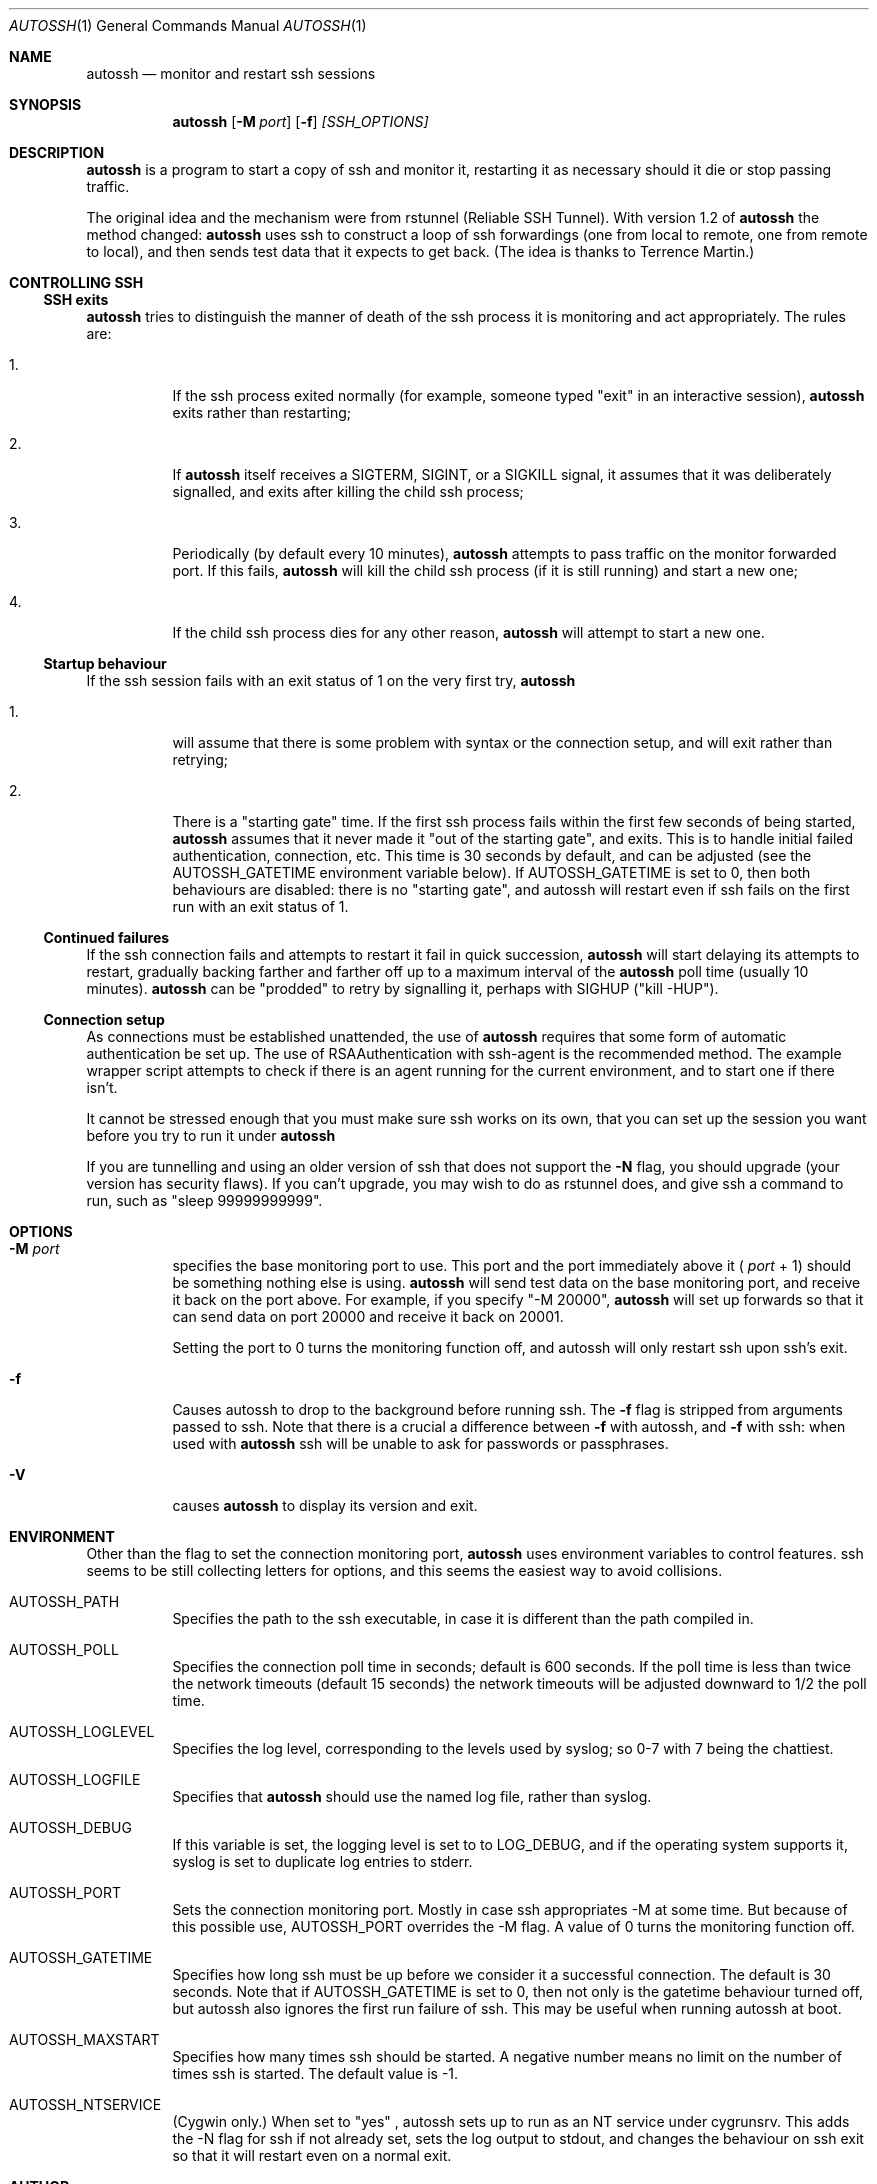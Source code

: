 .\"  -*- nroff -*-
.\"
.\" Author: Carson Harding
.\" Copyright (c) 2002 Carson Harding. All rights reserved.
.\"
.\" Redistribution and use in source and binary forms, with or without
.\" modification, are permitted.
.\"
.\" THIS SOFTWARE IS PROVIDED BY THE AUTHOR ``AS IS'' AND ANY EXPRESS OR
.\" IMPLIED WARRANTIES, INCLUDING, BUT NOT LIMITED TO, THE IMPLIED WARRANTIES
.\" OF MERCHANTABILITY AND FITNESS FOR A PARTICULAR PURPOSE ARE DISCLAIMED.
.\" IN NO EVENT SHALL THE AUTHOR BE LIABLE FOR ANY DIRECT, INDIRECT,
.\" INCIDENTAL, SPECIAL, EXEMPLARY, OR CONSEQUENTIAL DAMAGES (INCLUDING, BUT
.\" NOT LIMITED TO, PROCUREMENT OF SUBSTITUTE GOODS OR SERVICES; LOSS OF USE,
.\" DATA, OR PROFITS; OR BUSINESS INTERRUPTION) HOWEVER CAUSED AND ON ANY
.\" THEORY OF LIABILITY, WHETHER IN CONTRACT, STRICT LIABILITY, OR TORT
.\" (INCLUDING NEGLIGENCE OR OTHERWISE) ARISING IN ANY WAY OUT OF THE USE OF
.\" THIS SOFTWARE, EVEN IF ADVISED OF THE POSSIBILITY OF SUCH DAMAGE.
.\"
.\" $Id: autossh.1,v 1.14 2004/07/20 17:04:23 harding Exp $
.\"
.Dd Jul 20, 2004
.Dt AUTOSSH 1
.Os
.Sh NAME
.Nm autossh
.Nd monitor and restart ssh sessions
.Sh SYNOPSIS
.Nm autossh
.Op Fl M Ar port
.Op Fl f
.Ar [SSH_OPTIONS]
.Sh DESCRIPTION
.Nm
is a program to start a copy of ssh and monitor it, restarting it as
necessary should it die or stop passing traffic.
.Pp
The original idea and the mechanism were from rstunnel (Reliable SSH
Tunnel). With version 1.2 of
.Nm
the method changed: 
.Nm
uses ssh to
construct a loop of ssh forwardings (one from local to remote, one
from remote to local), and then sends test data that it expects to
get back. (The idea is thanks to Terrence Martin.)
.Pp
.Sh CONTROLLING SSH
.Pp
.Ss SSH exits
.Pp
.Bl -tag -width Ds
.Nm
tries to distinguish the manner of death of the ssh process it
is monitoring and act appropriately. The rules are:
.Bl -tag -width Ds
.It 1.
If the ssh process exited normally (for example, someone typed
"exit" in an interactive session), 
.Nm
exits rather than restarting;
.It 2.
If 
.Nm
itself receives a SIGTERM, SIGINT, or a SIGKILL
signal, it assumes that it was deliberately signalled, and exits
after killing the child ssh process;
.It 3.
Periodically (by default every 10 minutes), 
.Nm
attempts to pass traffic on the monitor forwarded port. If this fails, 
.Nm
will kill the child ssh process (if it is still running) and start a new one; 
.It 4.
If the child ssh process dies for any other reason, 
.Nm
will attempt to start a new one.
.El
.Pp
.Ss Startup behaviour
.Pp
If the ssh session fails with an exit status of 1 on the very first 
try, 
.Nm
.Bl -tag -width Ds
.It 1.
will assume that there is some problem with syntax or the connection 
setup, and will exit rather than retrying;
.It 2.
There is a "starting gate" time. If the first ssh process fails within
the first few seconds of being started,
.Nm
assumes that 
it never made it "out of the starting gate", and exits. This is to handle
initial failed authentication, connection, etc. This time is 30 seconds
by default, and can be adjusted (see the AUTOSSH_GATETIME environment
variable below). If AUTOSSH_GATETIME is set to 0, then both behaviours 
are disabled: there is no "starting gate", and autossh will restart even 
if ssh fails on the first run with an exit status of 1.
.El
.Pp
.Ss Continued failures
.Pp
If the ssh connection fails and attempts to restart it fail in
quick succession, 
.Nm
will start delaying its attempts to
restart, gradually backing farther and farther off up to a
maximum interval of the 
.Nm
poll time (usually 10 minutes).
.Nm
can be "prodded" to retry by signalling it, perhaps with
SIGHUP ("kill -HUP").
.Pp
.Ss Connection setup
.Pp
As connections must be established unattended, the use of 
.Nm
requires that some form of automatic authentication be set up. The use
of RSAAuthentication with ssh-agent is the recommended method. The
example wrapper script attempts to check if there is an agent running
for the current environment, and to start one if there isn't.
.Pp
It cannot be stressed enough that you must make sure ssh works on its
own, that you can set up the session you want before you try to
run it under 
.Nm 
.
.Pp
If you are tunnelling and using an older version of ssh that does not
support the 
.Fl N
flag, you should upgrade (your version has security
flaws). If you can't upgrade, you may wish to do as rstunnel does, and
give ssh a command to run, such as "sleep 99999999999".
.Sh OPTIONS
.Bl -tag -width Ds
.It Fl M Ar port
specifies the base monitoring port to use. This port and the port
immediately above it (
.Ar port
+ 1) should be something nothing else is
using. 
.Nm 
will send test data on the base monitoring port, and
receive it back on the port above. For example, if you specify "-M
20000", 
.Nm
will set up forwards so that it can send data on port
20000 and receive it back on 20001.
.Pp
Setting the port to 0 turns the monitoring function off, and autossh
will only restart ssh upon ssh's exit.
.It Fl f
Causes autossh to drop to the background before running ssh. The 
.Fl f 
flag is stripped from arguments passed to ssh. Note that there is a crucial
a difference between
.Fl f 
with autossh, and
.Fl f
with ssh: when used with
.Nm
ssh will be unable to ask for passwords or passphrases.
.It Fl V 
causes 
.Nm 
to display its version and exit.
.Sh ENVIRONMENT
Other than the flag to set the connection monitoring port,
.Nm 
uses environment variables to control features. ssh seems to be 
still collecting letters for options, and this seems the easiest
way to avoid collisions.
.Bl -tag -width Ds
.It Ev AUTOSSH_PATH
Specifies the path to the ssh executable, in case it is 
different than the path compiled in.
.It Ev AUTOSSH_POLL
Specifies the connection poll time in seconds; default is 600 seconds.
If the poll time is less than twice the network timeouts (default 15
seconds) the network timeouts will be adjusted downward to 1/2 the
poll time.
.It Ev AUTOSSH_LOGLEVEL
Specifies the log level, corresponding to the levels used by syslog;
so 0-7 with 7 being the chattiest.
.It Ev AUTOSSH_LOGFILE
Specifies that
.Nm
should use the named log file, rather than syslog.
.It Ev AUTOSSH_DEBUG
If this variable is set, the logging level is set to to LOG_DEBUG, and
if the operating system supports it, syslog is set to duplicate log
entries to stderr.
.It Ev AUTOSSH_PORT
Sets the connection monitoring port. Mostly in case ssh
appropriates -M at some time. But because of this possible use, 
AUTOSSH_PORT overrides the -M flag. A value of 0 turns the
monitoring function off.
.It Ev AUTOSSH_GATETIME
Specifies how long ssh must be up before we consider it a successful
connection. The default is 30 seconds. Note that if AUTOSSH_GATETIME
is set to 0, then not only is the gatetime behaviour turned off, but
autossh also ignores the first run failure of ssh. This may be useful
when running autossh at boot.  
.It Ev AUTOSSH_MAXSTART
Specifies how many times ssh should be started. A negative number
means no limit on the number of times ssh is started. The default
value is -1.
.It Ev AUTOSSH_NTSERVICE 
(Cygwin only.) When set to "yes" , autossh sets up to run as an NT
service under cygrunsrv. This adds the -N flag for ssh if not already
set, sets the log output to stdout, and changes the behaviour on ssh
exit so that it will restart even on a normal exit.
.Sh AUTHOR
.Nm
was written by Carson Harding.
.Sh SEE ALSO
.Xr ssh 1 ,
.Xr ssh-add 1 ,
.Xr ssh-agent 1 ,
.Xr ssh-keygen 1 ,
.Xr cygrunsrv 1 .
